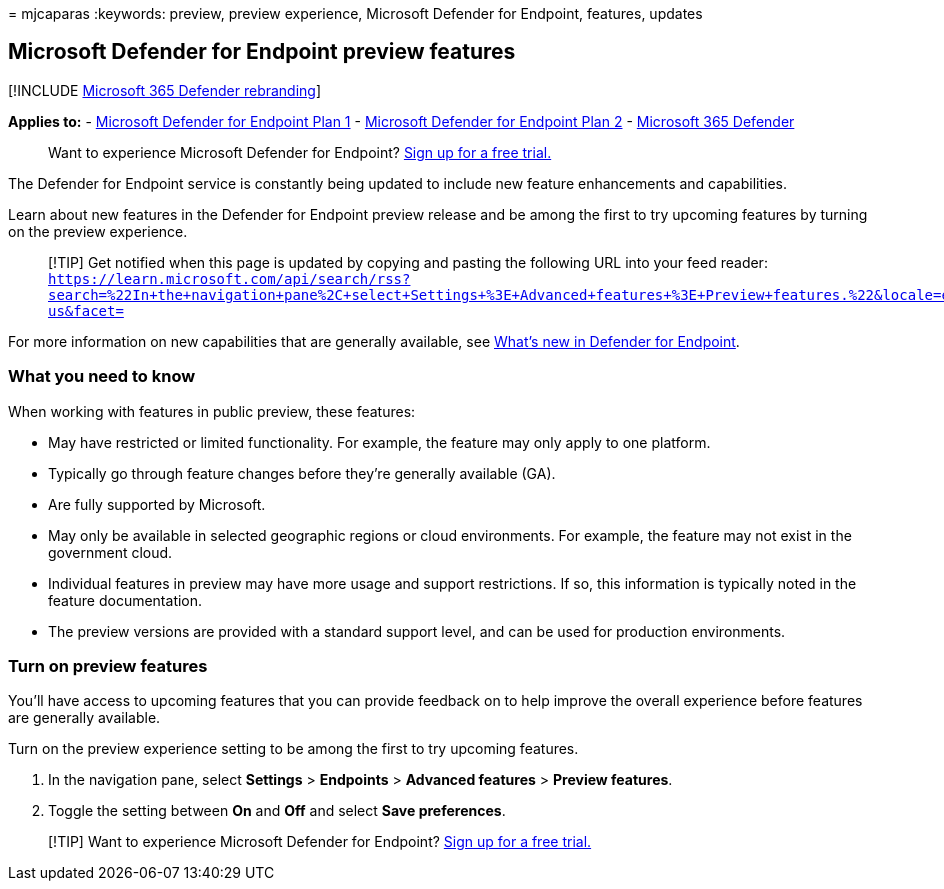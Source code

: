 = 
mjcaparas
:keywords: preview, preview experience, Microsoft Defender for Endpoint,
features, updates

== Microsoft Defender for Endpoint preview features

{empty}[!INCLUDE link:../../includes/microsoft-defender.md[Microsoft 365
Defender rebranding]]

*Applies to:* -
https://go.microsoft.com/fwlink/p/?linkid=2154037[Microsoft Defender for
Endpoint Plan 1] -
https://go.microsoft.com/fwlink/p/?linkid=2154037[Microsoft Defender for
Endpoint Plan 2] -
https://go.microsoft.com/fwlink/?linkid=2118804[Microsoft 365 Defender]

____
Want to experience Microsoft Defender for Endpoint?
https://signup.microsoft.com/create-account/signup?products=7f379fee-c4f9-4278-b0a1-e4c8c2fcdf7e&ru=https://aka.ms/MDEp2OpenTrial?ocid=docs-wdatp-exposedapis-abovefoldlink[Sign
up for a free trial.]
____

The Defender for Endpoint service is constantly being updated to include
new feature enhancements and capabilities.

Learn about new features in the Defender for Endpoint preview release
and be among the first to try upcoming features by turning on the
preview experience.

____
[!TIP] Get notified when this page is updated by copying and pasting the
following URL into your feed reader:
`https://learn.microsoft.com/api/search/rss?search=%22In+the+navigation+pane%2C+select+Settings+%3E+Advanced+features+%3E+Preview+features.%22&locale=en-us&facet=`
____

For more information on new capabilities that are generally available,
see link:whats-new-in-microsoft-defender-endpoint.md[What’s new in
Defender for Endpoint].

=== What you need to know

When working with features in public preview, these features:

* May have restricted or limited functionality. For example, the feature
may only apply to one platform.
* Typically go through feature changes before they’re generally
available (GA).
* Are fully supported by Microsoft.
* May only be available in selected geographic regions or cloud
environments. For example, the feature may not exist in the government
cloud.
* Individual features in preview may have more usage and support
restrictions. If so, this information is typically noted in the feature
documentation.
* The preview versions are provided with a standard support level, and
can be used for production environments.

=== Turn on preview features

You’ll have access to upcoming features that you can provide feedback on
to help improve the overall experience before features are generally
available.

Turn on the preview experience setting to be among the first to try
upcoming features.

[arabic]
. In the navigation pane, select *Settings* > *Endpoints* > *Advanced
features* > *Preview features*.
. Toggle the setting between *On* and *Off* and select *Save
preferences*.

____
{empty}[!TIP] Want to experience Microsoft Defender for Endpoint?
https://signup.microsoft.com/create-account/signup?products=7f379fee-c4f9-4278-b0a1-e4c8c2fcdf7e&ru=https://aka.ms/MDEp2OpenTrial?ocid=docs-wdatp-preview-belowfoldlink[Sign
up for a free trial.]
____

